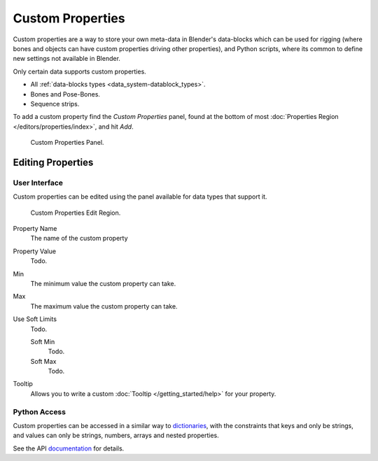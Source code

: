 
*****************
Custom Properties
*****************

Custom properties are a way to store your own meta-data in Blender's data-blocks
which can be used for rigging (where bones and objects can have custom properties driving other properties),
and Python scripts, where its common to define new settings not available in Blender.

Only certain data supports custom properties.

- All :ref:`data-blocks types <data_system-datablock_types>`.
- Bones and Pose-Bones.
- Sequence strips.

To add a custom property find the *Custom Properties* panel,
found at the bottom of most :doc:`Properties Region </editors/properties/index>`, and hit *Add*.

.. figure:: /images/data_custom_properties_add.png

   Custom Properties Panel.


Editing Properties
==================


User Interface
--------------

Custom properties can be edited using the panel available for data types that support it.

.. figure:: /images/data_custom_properties_edit.png

   Custom Properties Edit Region.

Property Name
   The name of the custom property
Property Value
   Todo.
Min
   The minimum value the custom property can take.
Max
   The maximum value the custom property can take.
Use Soft Limits
   Todo.

   Soft Min
      Todo.
   Soft Max
      Todo.

Tooltip
   Allows you to write a custom :doc:`Tooltip </getting_started/help>` for your property.


Python Access
-------------

Custom properties can be accessed in a similar way to
`dictionaries <https://docs.python.org/3/tutorial/datastructures.html#dictionaries>`__,
with the constraints that keys and only be strings,
and values can only be strings, numbers, arrays and nested properties.

See the API
`documentation <https://www.blender.org/api/blender_python_api_current/info_quickstart.html#custom-properties>`__
for details.
